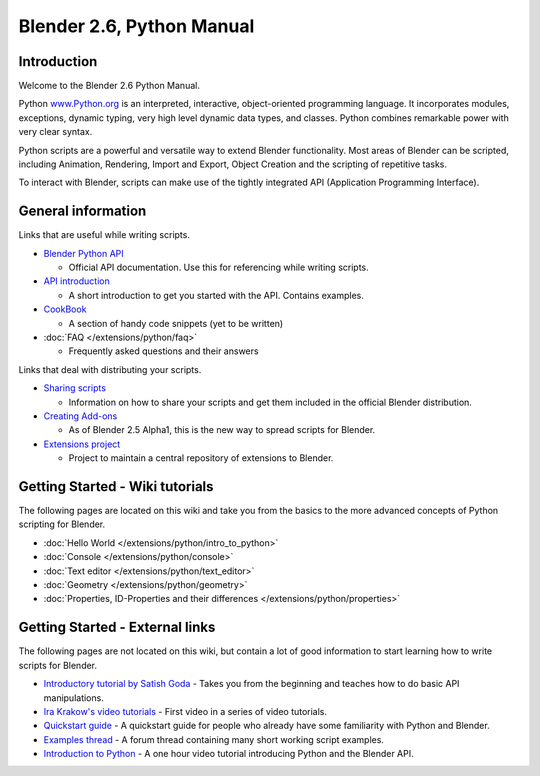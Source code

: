 
**************************
Blender 2.6, Python Manual
**************************

Introduction
============

Welcome to the Blender 2.6 Python Manual.


Python `www.Python.org <http://www.python.org/>`__ is an interpreted, interactive,
object-oriented programming language. It incorporates modules, exceptions, dynamic typing,
very high level dynamic data types, and classes.
Python combines remarkable power with very clear syntax.


Python scripts are a powerful and versatile way to extend Blender functionality.
Most areas of Blender can be scripted, including Animation, Rendering, Import and Export,
Object Creation and the scripting of repetitive tasks.


To interact with Blender, scripts can make use of the tightly integrated API
(Application Programming Interface).


General information
===================

Links that are useful while writing scripts.

- `Blender Python API <http://www.blender.org/documentation/250PythonDoc/>`__

  - Official API documentation. Use this for referencing while writing scripts.
- `API introduction <http://www.blender.org/documentation/blender_python_api_2_72_release/info_quickstart.html>`__

  - A short introduction to get you started with the API. Contains examples.
- `CookBook <http://wiki.blender.org/index.php/Dev:2.5/Py/Scripts/Cookbook>`__

  - A section of handy code snippets (yet to be written)
- :doc:`FAQ </extensions/python/faq>`

  - Frequently asked questions and their answers

Links that deal with distributing your scripts.

- `Sharing scripts <http://wiki.blender.org/index.php/Dev:Py/Sharing>`__

  - Information on how to share your scripts and get them included in the official Blender distribution.
- `Creating Add-ons <http://wiki.blender.org/index.php/Dev:2.5/Py/Scripts/Guidelines/Addons>`__

  - As of Blender 2.5 Alpha1, this is the new way to spread scripts for Blender.
- `Extensions project <https://projects.blender.org/projects/bf-extensions/>`__

  - Project to maintain a central repository of extensions to Blender.


Getting Started - Wiki tutorials
================================

The following pages are located on this wiki and take you from the basics to the more advanced
concepts of Python scripting for Blender.


- :doc:`Hello World </extensions/python/intro_to_python>`
- :doc:`Console </extensions/python/console>`
- :doc:`Text editor </extensions/python/text_editor>`
- :doc:`Geometry </extensions/python/geometry>`
- :doc:`Properties, ID-Properties and their differences </extensions/python/properties>`


Getting Started - External links
================================

The following pages are not located on this wiki,
but contain a lot of good information to start learning how to write scripts for Blender.


- `Introductory tutorial by Satish Goda
  <http://sites.google.com/site/satishgoda/blender/learningblender25/introduction-to-blender-python-api>`__
  - Takes you from the beginning and teaches how to do basic API manipulations.
- `Ira Krakow's video tutorials <http://www.youtube.com/watch?v=vmhU_whC6zw>`__
  - First video in a series of video tutorials.
- `Quickstart guide <http://en.wikibooks.org/wiki/Blender_3D:_Blending_Into_Python/2.5_quickstart>`__
  - A quickstart guide for people who already have some familiarity with Python and Blender.
- `Examples thread <http://blenderartists.org/forum/showthread.php?t=164765>`__
  - A forum thread containing many short working script examples.
- `Introduction to Python
  <http://cgcookie.com/blender/2011/08/26/introduction-to-scripting-with-python-in-blender/>`__
  - A one hour video tutorial introducing Python and the Blender API.

